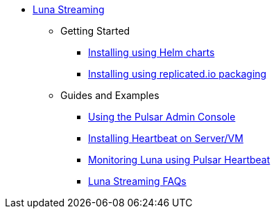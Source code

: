 * xref:index.adoc[Luna Streaming]
** Getting Started
*** xref:quickstart-helm-installs.adoc[Installing using Helm charts]
*** xref:quickstart-server-installs.adoc[Installing using replicated.io packaging]
** Guides and Examples
*** xref:admin-console-tutorial.adoc[Using the Pulsar Admin Console]
*** xref:heartbeat-vm.adoc[Installing Heartbeat on Server/VM]
*** xref:pulsar-monitor.adoc[Monitoring Luna using Pulsar Heartbeat]
*** xref:faqs.adoc[Luna Streaming FAQs]
